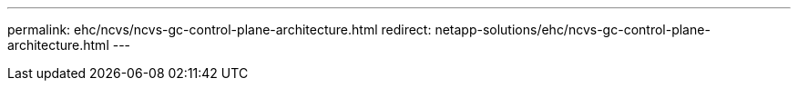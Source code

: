 ---
permalink: ehc/ncvs/ncvs-gc-control-plane-architecture.html
redirect: netapp-solutions/ehc/ncvs-gc-control-plane-architecture.html
---
